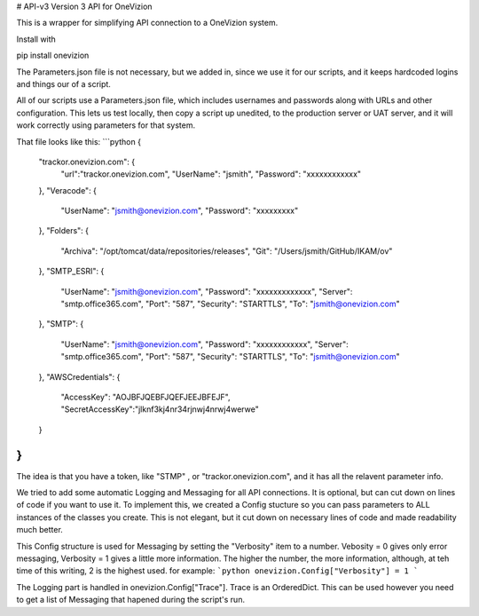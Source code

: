 # API-v3
Version 3 API for OneVizion

This is a wrapper for simplifying API connection to a OneVizion system.

Install with 

pip install onevizion


The Parameters.json file is not necessary, but we added in, since we use it for our scripts, and it keeps hardcoded logins and things our of a script.

All of our scripts use a Parameters.json file, which includes usernames and passwords along with URLs and other configuration.  This lets us test locally, then copy a script up unedited, to the production server or UAT server, and it will work correctly using parameters for that system.

That file looks like this:
```python
{
	"trackor.onevizion.com": {
		"url":"trackor.onevizion.com",
		"UserName": "jsmith",
		"Password": "xxxxxxxxxxxx"
	},
	"Veracode": {
		"UserName": "jsmith@onevizion.com",
		"Password": "xxxxxxxxx"
	},
	"Folders": {
		"Archiva": "/opt/tomcat/data/repositories/releases",
		"Git": "/Users/jsmith/GitHub/IKAM/ov"
	},
	"SMTP_ESRI": {
		"UserName": "jsmith@onevizion.com",
		"Password": "xxxxxxxxxxxxx",
		"Server": "smtp.office365.com",
		"Port": "587",
		"Security": "STARTTLS",
		"To": "jsmith@onevizion.com"
	},
	"SMTP": {
		"UserName": "jsmith@onevizion.com",
		"Password": "xxxxxxxxxxxx",
		"Server": "smtp.office365.com",
		"Port": "587",
		"Security": "STARTTLS",
		"To": "jsmith@onevizion.com"
	},
	"AWSCredentials": {
		"AccessKey": "AOJBFJQEBFJQEFJEEJBFEJF",
		"SecretAccessKey":"jlknf3kj4nr34rjnwj4nrwj4werwe"
	}
}
```
The idea is that you have a token, like "STMP" , or "trackor.onevizion.com", and it has all the relavent  parameter info.


We tried to add some automatic Logging and Messaging for all API connections.  It is optional, but can cut down on lines of code if you want to use it.
To implement this, we created a Config stucture so you can pass parameters to ALL instances of the classes you create.  This is not elegant, but it cut down on necessary lines of code and made readability much better.

This Config structure is used for Messaging by setting the "Verbosity" item to a number. Vebosity = 0 gives only error messaging, Verbosity = 1 gives a little more information.  The higher the number, the more information, although, at teh time of this writing, 2 is the highest used.
for example:
```python
onevizion.Config["Verbosity"] = 1
```

The Logging part is handled in onevizion.Config["Trace"].  Trace is an OrderedDict.  This can be used however you need to get a list of Messaging that hapened during the script's run.


